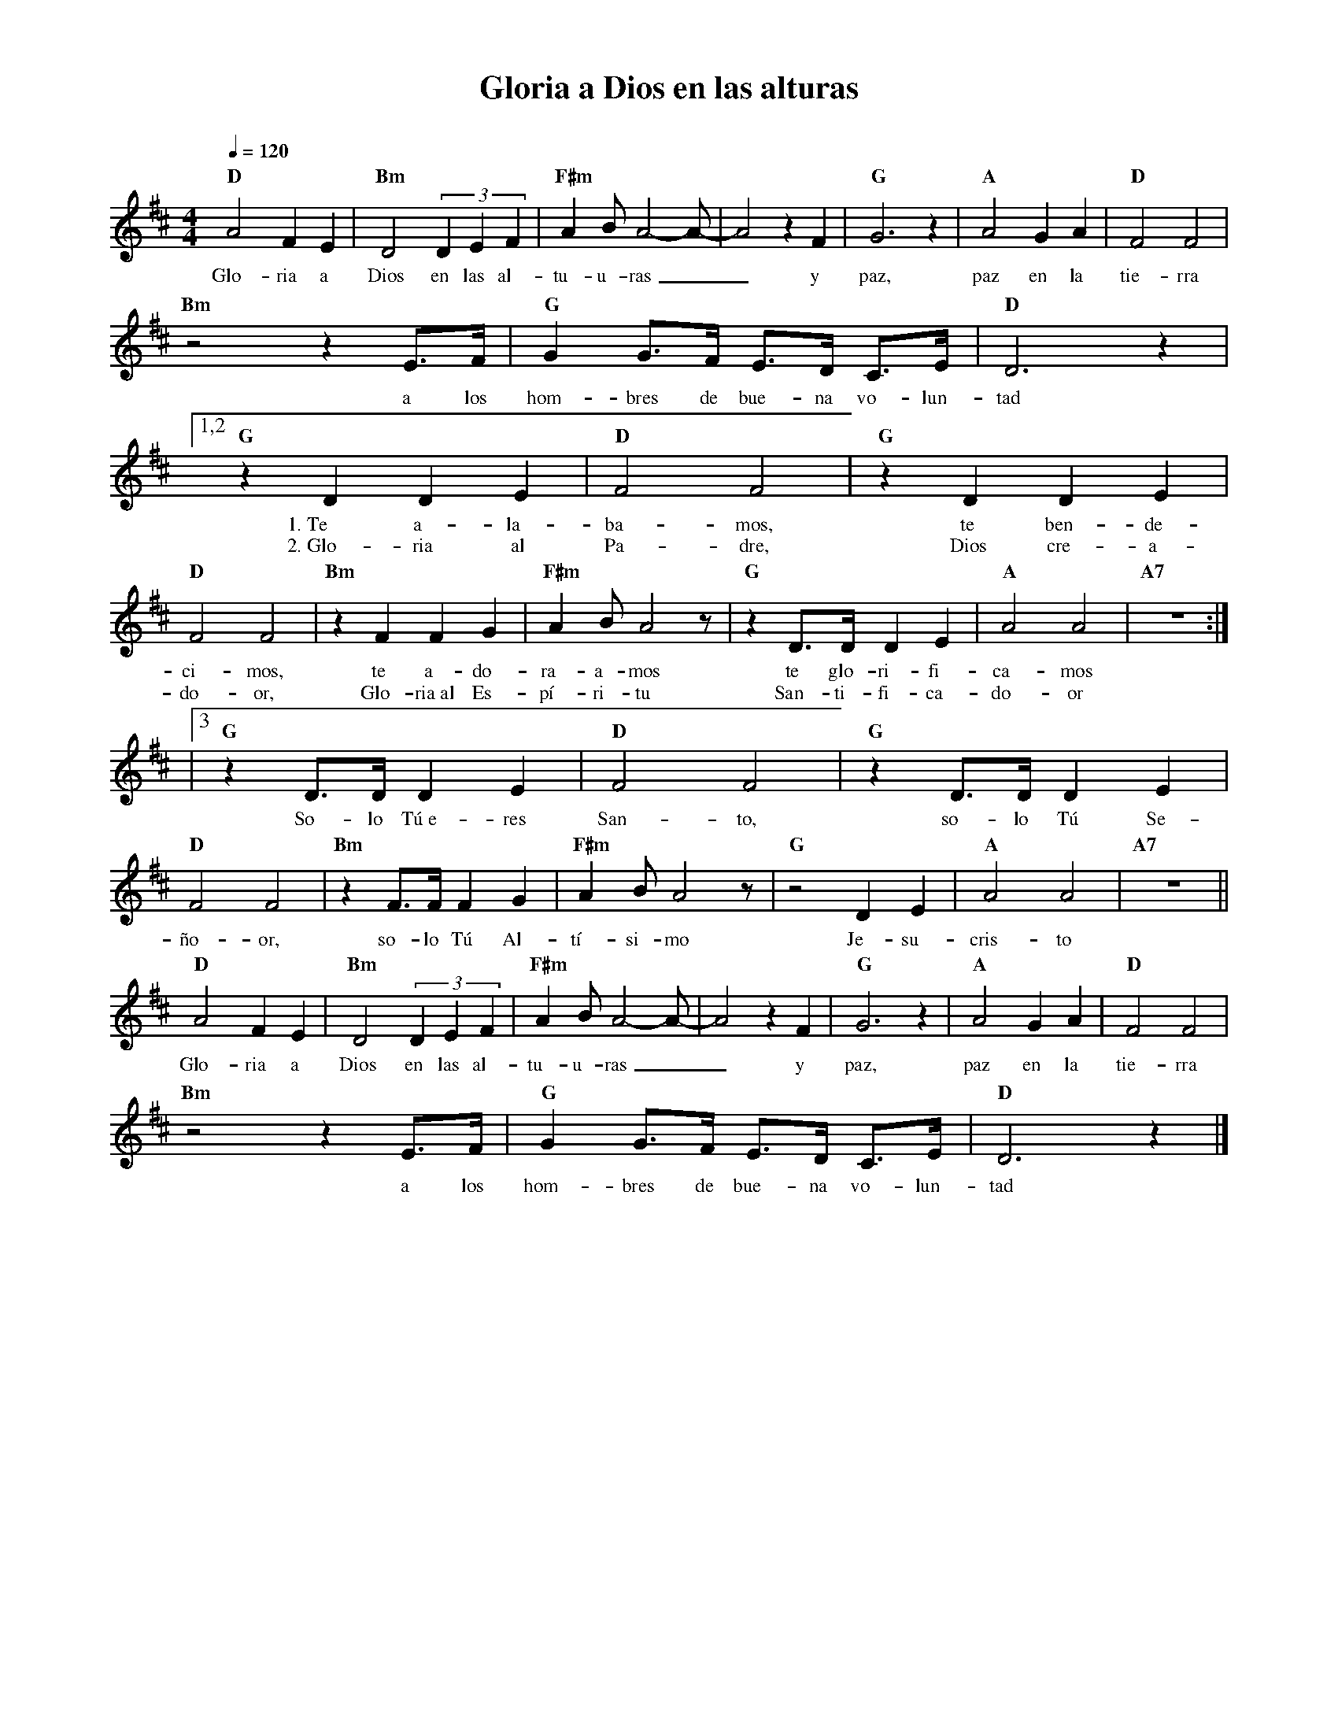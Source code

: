 %abc-2.2
%%MIDI program 74
%%topspace 0
%%composerspace 0
%%titlefont RomanBold 20
%%vocalfont Roman 12
%%composerfont RomanItalic 12
%%gchordfont RomanBold 12
%%tempofont RomanBold 12
%leftmargin 0.8cm
%rightmargin 0.8cm

X:1 
T:Gloria a Dios en las alturas
C:
S:
M:4/4
L:1/4
Q:1/4=120
K:D
%
    "D"A2 F E | "Bm"D2 (3DEF | "F#m"A B/2A2-A/2-|A2 z F | "G"G3 z | "A"A2 GA | "D"F2 F2 |
w: Glo-ria a Dios en las al-tu-u-ras__ y paz, paz en la tie-rra
    "Bm"z2 z E3/4F/4 | "G"G G3/4F/4 E3/4D/4 C3/4E/4 | "D"D3 z |1,2
w: a los hom-bres de bue-na vo-lun-tad
    "G"z DDE | "D"F2F2 | "G"z DDE | "D"F2F2 | "Bm"zFFG | "F#m"AB/2A2 z/2 | "G"z D3/4D/4 DE | "A"A2 A2 | "A7"z4 :|
w: 1.~Te a-la-ba-mos, te ben-de-ci-mos, te a-do-ra-a-mos te glo-ri-fi-ca-mos
w: 2.~Glo-ria al Pa-dre, Dios cre-a-do-or, Glo-ria~al Es-pí-ri-tu San-ti-fi-ca-do-or
    |3"G"z D3/4D/4 DE | "D"F2F2 | "G"z D3/4D/4DE | "D"F2F2 | "Bm"zF3/4F/4 FG | "F#m"AB/2A2 z/2 | "G"z2 DE | "A"A2 A2 | "A7"z4 ||
w: So-lo Tú~e-res San-to, so-lo Tú Se-ño-or, so-lo Tú Al-tí-si-mo Je-su-cris-to
    "D"A2 F E| "Bm"D2 (3DEF | "F#m"A B/2A2-A/2-|A2 z F | "G"G3 z | "A"A2 GA | "D"F2 F2 |
w: Glo-ria a Dios en las al-tu-u-ras__ y paz, paz en la tie-rra
    "Bm"z2 z E3/4F/4 | "G"G G3/4F/4 E3/4D/4 C3/4E/4 | "D"D3 z |]
w: a los hom-bres de bue-na vo-lun-tad